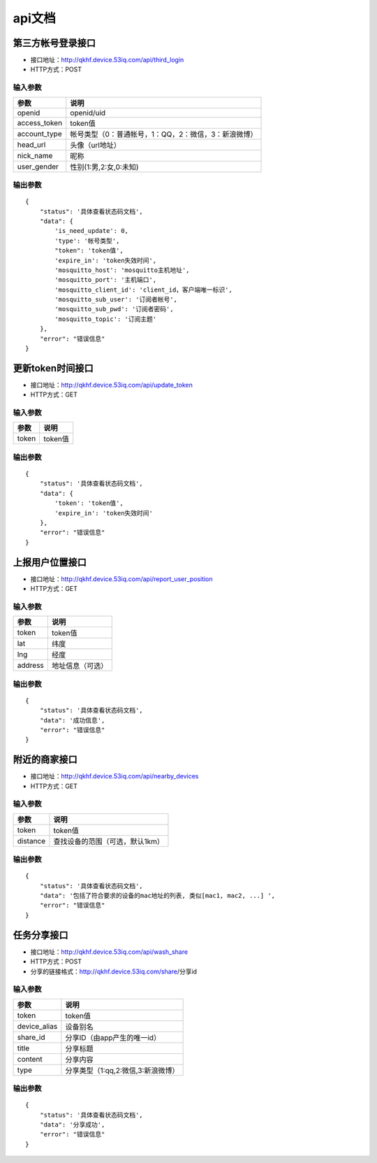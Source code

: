 api文档
=======

第三方帐号登录接口
---------------

* 接口地址：http://qkhf.device.53iq.com/api/third_login
* HTTP方式：POST

输入参数
^^^^^^^^
=============    ==============================================
参数              说明
=============    ==============================================
openid            openid/uid
access_token      token值
account_type      帐号类型（0：普通帐号，1：QQ，2：微信，3：新浪微博）
head_url          头像（url地址）
nick_name         昵称
user_gender       性别(1:男,2:女,0:未知)
=============    ==============================================

输出参数
^^^^^^^^
::

        {
            "status": '具体查看状态码文档',
            "data": {
                'is_need_update': 0,
                'type': '帐号类型',
                "token": 'token值',
                'expire_in': 'token失效时间',
                'mosquitto_host': 'mosquitto主机地址',
                'mosquitto_port': '主机端口',
                'mosquitto_client_id': 'client_id，客户端唯一标识',
                'mosquitto_sub_user': '订阅者帐号',
                'mosquitto_sub_pwd': '订阅者密码',
                'mosquitto_topic': '订阅主题'
            },
            "error": "错误信息"
        }


更新token时间接口
----------------

* 接口地址：http://qkhf.device.53iq.com/api/update_token
* HTTP方式：GET

输入参数
^^^^^^^^
=============    ==============================================
参数              说明
=============    ==============================================
token             token值
=============    ==============================================

输出参数
^^^^^^^^
::

        {
            "status": '具体查看状态码文档',
            "data": {
                'token': 'token值',
                'expire_in': 'token失效时间'
            },
            "error": "错误信息"
        }



上报用户位置接口
--------------

* 接口地址：http://qkhf.device.53iq.com/api/report_user_position
* HTTP方式：GET

输入参数
^^^^^^^^
=============    ==============================================
参数              说明
=============    ==============================================
token             token值
lat               纬度
lng               经度
address           地址信息（可选）
=============    ==============================================

输出参数
^^^^^^^^
::

        {
            "status": '具体查看状态码文档',
            "data": '成功信息',
            "error": "错误信息"
        }


附近的商家接口
--------------

* 接口地址：http://qkhf.device.53iq.com/api/nearby_devices
* HTTP方式：GET

输入参数
^^^^^^^^
=============    ==============================================
参数              说明
=============    ==============================================
token             token值
distance          查找设备的范围（可选，默认1km）
=============    ==============================================

输出参数
^^^^^^^^
::

        {
            "status": '具体查看状态码文档',
            "data": '包括了符合要求的设备的mac地址的列表, 类似[mac1, mac2, ...] ',
            "error": "错误信息"
        }




任务分享接口
------------

* 接口地址：http://qkhf.device.53iq.com/api/wash_share
* HTTP方式：POST
* 分享的链接格式：http://qkhf.device.53iq.com/share/分享id

输入参数
^^^^^^^^
=============    ==============================================
参数              说明
=============    ==============================================
token             token值
device_alias      设备别名
share_id          分享ID（由app产生的唯一id）
title             分享标题
content           分享内容
type              分享类型（1:qq,2:微信,3:新浪微博）
=============    ==============================================

输出参数
^^^^^^^^
::

        {
            "status": '具体查看状态码文档',
            "data": '分享成功',
            "error": "错误信息"
        }

